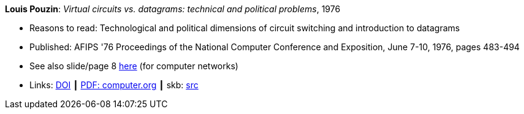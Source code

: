 *Louis Pouzin*: _Virtual circuits vs. datagrams: technical and political problems_, 1976

* Reasons to read: Technological and political dimensions of circuit switching and introduction to datagrams
* Published: AFIPS '76 Proceedings of the National Computer Conference and Exposition, June 7-10, 1976, pages 483-494
* See also slide/page 8 link:http://psoc.i2cat.net/node/58?_ga=2.193825709.104808469.1532427731-481173131.1530045137[here] (for computer networks)
* Links:
       link:https://doi.org/10.1145/1499799.1499870[DOI]
    ┃ link:https://www.computer.org/csdl/proceedings/afips/1976/5084/00/50840483.pdf[PDF: computer.org]
    ┃ skb: link:https://github.com/vdmeer/skb/tree/master/library/inproceedings/1970/pouzin-1976-afips.adoc[src]
ifdef::local[]
    ┃ link:/library/inproceedings/1970/pouzin-1976-afips.pdf[PDF]
endif::[]

